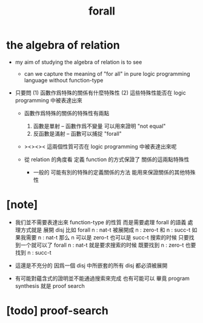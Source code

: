 #+title: forall

* the algebra of relation

  - my aim of studying the algebra of relation
    is to see

    - can we capture the meaning of "for all"
      in pure logic programming language
      without function-type

  - 只要問
    (1) 函數作爲特殊的關係有什麼特殊性
    (2) 這些特殊性能否在 logic programming 中被表達出來

    - 函數作爲特殊的關係的特殊性有兩點
      1. 函數是單射 -- 函數作爲不變量 可以用來證明 "not equal"
      2. 反函數是滿射 -- 函數可以捕捉 "forall"

    - ><><><
      這兩個性質可否在 logic programming 中被表達出來呢

    - 從 relation 的角度看
      定義 function 的方式保證了 關係的這兩點特殊性

      - 一般的
        可能有別的特殊的定義關係的方法
        能用來保證關係的其他特殊性

* [note]

  - 我们並不需要表達出來 function-type 的性質
    而是需要處理 forall 的語義
    處理方式就是 展開 disj
    比如 forall n : nat-t
    被展開成 n : zero-t 和 n : succ-t
    如果我需要 n : nat-t 那么 n 可以是 zero-t 也可以是 succ-t
    搜索的时候 只要找到一个就可以了
    forall n : nat-t 就是要求搜索的时候
    既要找到 n : zero-t 也要找到 n : succ-t

  - 這還是不充分的
    因爲一個 disj 中所嵌套的所有 disj 都必須被展開

  - 有可能對蘊含式的證明並不能通過搜索來完成
    也有可能可以 畢竟 program synthesis 就是 proof search

* [todo] proof-search
